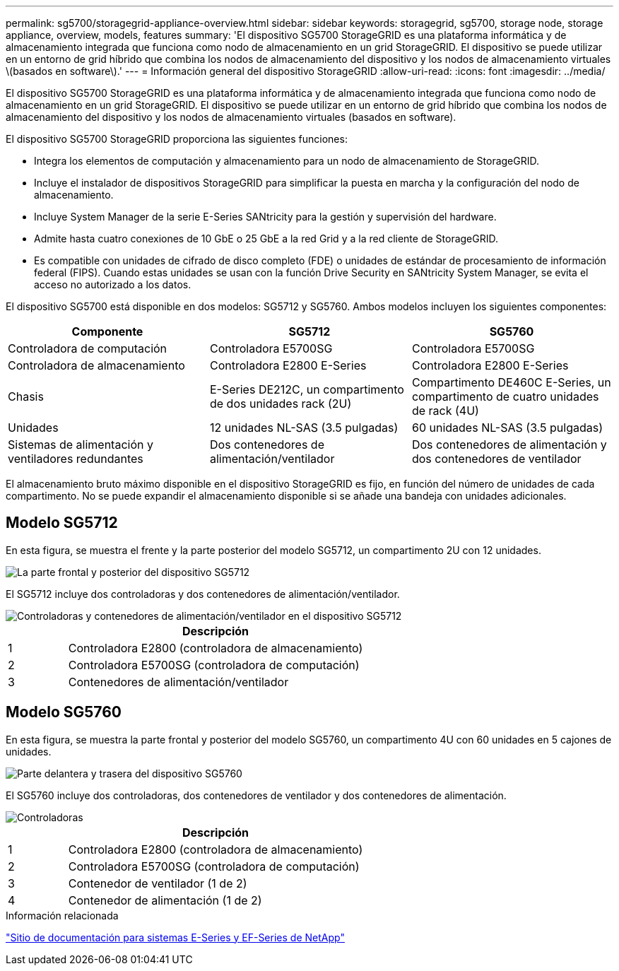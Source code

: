 ---
permalink: sg5700/storagegrid-appliance-overview.html 
sidebar: sidebar 
keywords: storagegrid, sg5700, storage node, storage appliance, overview, models, features 
summary: 'El dispositivo SG5700 StorageGRID es una plataforma informática y de almacenamiento integrada que funciona como nodo de almacenamiento en un grid StorageGRID. El dispositivo se puede utilizar en un entorno de grid híbrido que combina los nodos de almacenamiento del dispositivo y los nodos de almacenamiento virtuales \(basados en software\).' 
---
= Información general del dispositivo StorageGRID
:allow-uri-read: 
:icons: font
:imagesdir: ../media/


[role="lead"]
El dispositivo SG5700 StorageGRID es una plataforma informática y de almacenamiento integrada que funciona como nodo de almacenamiento en un grid StorageGRID. El dispositivo se puede utilizar en un entorno de grid híbrido que combina los nodos de almacenamiento del dispositivo y los nodos de almacenamiento virtuales (basados en software).

El dispositivo SG5700 StorageGRID proporciona las siguientes funciones:

* Integra los elementos de computación y almacenamiento para un nodo de almacenamiento de StorageGRID.
* Incluye el instalador de dispositivos StorageGRID para simplificar la puesta en marcha y la configuración del nodo de almacenamiento.
* Incluye System Manager de la serie E-Series SANtricity para la gestión y supervisión del hardware.
* Admite hasta cuatro conexiones de 10 GbE o 25 GbE a la red Grid y a la red cliente de StorageGRID.
* Es compatible con unidades de cifrado de disco completo (FDE) o unidades de estándar de procesamiento de información federal (FIPS). Cuando estas unidades se usan con la función Drive Security en SANtricity System Manager, se evita el acceso no autorizado a los datos.


El dispositivo SG5700 está disponible en dos modelos: SG5712 y SG5760. Ambos modelos incluyen los siguientes componentes:

|===
| Componente | SG5712 | SG5760 


 a| 
Controladora de computación
 a| 
Controladora E5700SG
 a| 
Controladora E5700SG



 a| 
Controladora de almacenamiento
 a| 
Controladora E2800 E-Series
 a| 
Controladora E2800 E-Series



 a| 
Chasis
 a| 
E-Series DE212C, un compartimento de dos unidades rack (2U)
 a| 
Compartimento DE460C E-Series, un compartimento de cuatro unidades de rack (4U)



 a| 
Unidades
 a| 
12 unidades NL-SAS (3.5 pulgadas)
 a| 
60 unidades NL-SAS (3.5 pulgadas)



 a| 
Sistemas de alimentación y ventiladores redundantes
 a| 
Dos contenedores de alimentación/ventilador
 a| 
Dos contenedores de alimentación y dos contenedores de ventilador

|===
El almacenamiento bruto máximo disponible en el dispositivo StorageGRID es fijo, en función del número de unidades de cada compartimento. No se puede expandir el almacenamiento disponible si se añade una bandeja con unidades adicionales.



== Modelo SG5712

En esta figura, se muestra el frente y la parte posterior del modelo SG5712, un compartimento 2U con 12 unidades.

image::../media/sg5712_front_and_back_views.gif[La parte frontal y posterior del dispositivo SG5712]

El SG5712 incluye dos controladoras y dos contenedores de alimentación/ventilador.

image::../media/sg5712_with_callouts.gif[Controladoras y contenedores de alimentación/ventilador en el dispositivo SG5712]

[cols="1a,5a"]
|===
|  | Descripción 


 a| 
1
 a| 
Controladora E2800 (controladora de almacenamiento)



 a| 
2
 a| 
Controladora E5700SG (controladora de computación)



 a| 
3
 a| 
Contenedores de alimentación/ventilador

|===


== Modelo SG5760

En esta figura, se muestra la parte frontal y posterior del modelo SG5760, un compartimento 4U con 60 unidades en 5 cajones de unidades.

image::../media/sg5760_front_and_back_views.gif[Parte delantera y trasera del dispositivo SG5760]

El SG5760 incluye dos controladoras, dos contenedores de ventilador y dos contenedores de alimentación.

image::../media/sg5760_with_callouts.gif[Controladoras,fan canisters,and power canisters in SG5760 appliance]

[cols="1a,5a"]
|===
|  | Descripción 


 a| 
1
 a| 
Controladora E2800 (controladora de almacenamiento)



 a| 
2
 a| 
Controladora E5700SG (controladora de computación)



 a| 
3
 a| 
Contenedor de ventilador (1 de 2)



 a| 
4
 a| 
Contenedor de alimentación (1 de 2)

|===
.Información relacionada
http://mysupport.netapp.com/info/web/ECMP1658252.html["Sitio de documentación para sistemas E-Series y EF-Series de NetApp"^]
